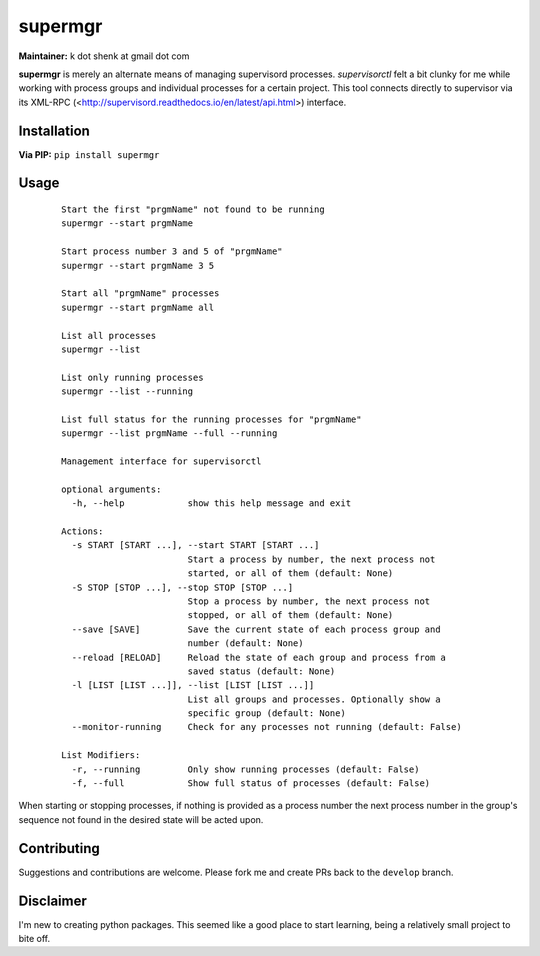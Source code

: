 supermgr
========

**Maintainer:** k dot shenk at gmail dot com

**supermgr** is merely an alternate means of managing supervisord processes. `supervisorctl` felt a bit clunky for me
while working with process groups and individual processes for a certain project. This tool connects directly to
supervisor via its XML-RPC (<http://supervisord.readthedocs.io/en/latest/api.html>) interface.

Installation
------------

**Via PIP:**
``pip install supermgr``

Usage
-----

    ::

        Start the first "prgmName" not found to be running
        supermgr --start prgmName
            
        Start process number 3 and 5 of "prgmName"
        supermgr --start prgmName 3 5

        Start all "prgmName" processes
        supermgr --start prgmName all

        List all processes
        supermgr --list

        List only running processes
        supermgr --list --running

        List full status for the running processes for "prgmName"
        supermgr --list prgmName --full --running

        Management interface for supervisorctl

        optional arguments:
          -h, --help            show this help message and exit

        Actions:
          -s START [START ...], --start START [START ...]
                                Start a process by number, the next process not
                                started, or all of them (default: None)
          -S STOP [STOP ...], --stop STOP [STOP ...]
                                Stop a process by number, the next process not
                                stopped, or all of them (default: None)
          --save [SAVE]         Save the current state of each process group and
                                number (default: None)
          --reload [RELOAD]     Reload the state of each group and process from a
                                saved status (default: None)
          -l [LIST [LIST ...]], --list [LIST [LIST ...]]
                                List all groups and processes. Optionally show a
                                specific group (default: None)
          --monitor-running     Check for any processes not running (default: False)

        List Modifiers:
          -r, --running         Only show running processes (default: False)
          -f, --full            Show full status of processes (default: False)


When starting or stopping processes, if nothing is provided as a process number the next process number in the group's
sequence not found in the desired state will be acted upon.

Contributing
------------
Suggestions and contributions are welcome. Please fork me and create PRs back to the ``develop`` branch.

Disclaimer
----------
I'm new to creating python packages. This seemed like a good place to start learning, being a relatively small
project to bite off.

